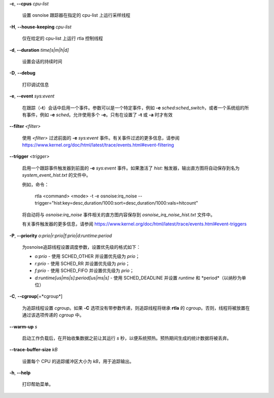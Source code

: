 **-c**, **--cpus** *cpu-list*

        设置 osnoise 跟踪器在指定的 cpu-list 上运行采样线程

**-H**, **--house-keeping** *cpu-list*

        仅在给定的 cpu-list 上运行 rtla 控制线程

**-d**, **--duration** *time[s|m|h|d]*

        设置会话的持续时间

**-D**, **--debug**

        打印调试信息

**-e**, **--event** *sys:event*

        在跟踪（**-t**）会话中启用一个事件。参数可以是一个特定事件，例如 **-e** *sched:sched_switch*，或者一个系统组的所有事件，例如 **-e** *sched*。允许使用多个 **-e**。只有在设置了 **-t** 或 **-a** 时才有效

**--filter** *<filter>*

        使用 *<filter>* 过滤前面的 **-e** *sys:event* 事件。有关事件过滤的更多信息，请参阅 https://www.kernel.org/doc/html/latest/trace/events.html#event-filtering

**--trigger** *<trigger>*

        启用一个跟踪事件触发器到前面的 **-e** *sys:event* 事件。如果激活了 *hist:* 触发器，输出直方图将自动保存到名为 *system_event_hist.txt* 的文件中。
        
        例如，命令：

                rtla <command> <mode> -t -e osnoise:irq_noise --trigger="hist:key=desc,duration/1000:sort=desc,duration/1000:vals=hitcount"

        将自动将与 *osnoise:irq_noise* 事件相关的直方图内容保存到 *osnoise_irq_noise_hist.txt* 文件中。

        有关事件触发器的更多信息，请参阅 https://www.kernel.org/doc/html/latest/trace/events.html#event-triggers
**-P**, **--priority** *o:prio|r:prio|f:prio|d:runtime:period*

        为osnoise追踪线程设置调度参数，设置优先级的格式如下：

        - *o:prio* - 使用 SCHED_OTHER 并设置优先级为 *prio*；
        - *r:prio* - 使用 SCHED_RR 并设置优先级为 *prio*；
        - *f:prio* - 使用 SCHED_FIFO 并设置优先级为 *prio*；
        - *d:runtime[us|ms|s]:period[us|ms|s]* - 使用 SCHED_DEADLINE 并设置 *runtime* 和 *period*（以纳秒为单位）

**-C**, **--cgroup**\[=*cgroup*\]

        为追踪线程设置 *cgroup*。如果 **-C** 选项没有带参数传递，则追踪线程将继承 **rtla** 的 *cgroup*。否则，线程将被放置在通过该选项传递的 *cgroup* 中。

**--warm-up** *s*

        启动工作负载后，在开始收集数据之前让其运行 *s* 秒，以便系统预热。预热期间生成的统计数据将被丢弃。

**--trace-buffer-size** *kB*

        设置每个 CPU 的追踪缓冲区大小为 *kB*，用于追踪输出。

**-h**, **--help**

        打印帮助菜单。
